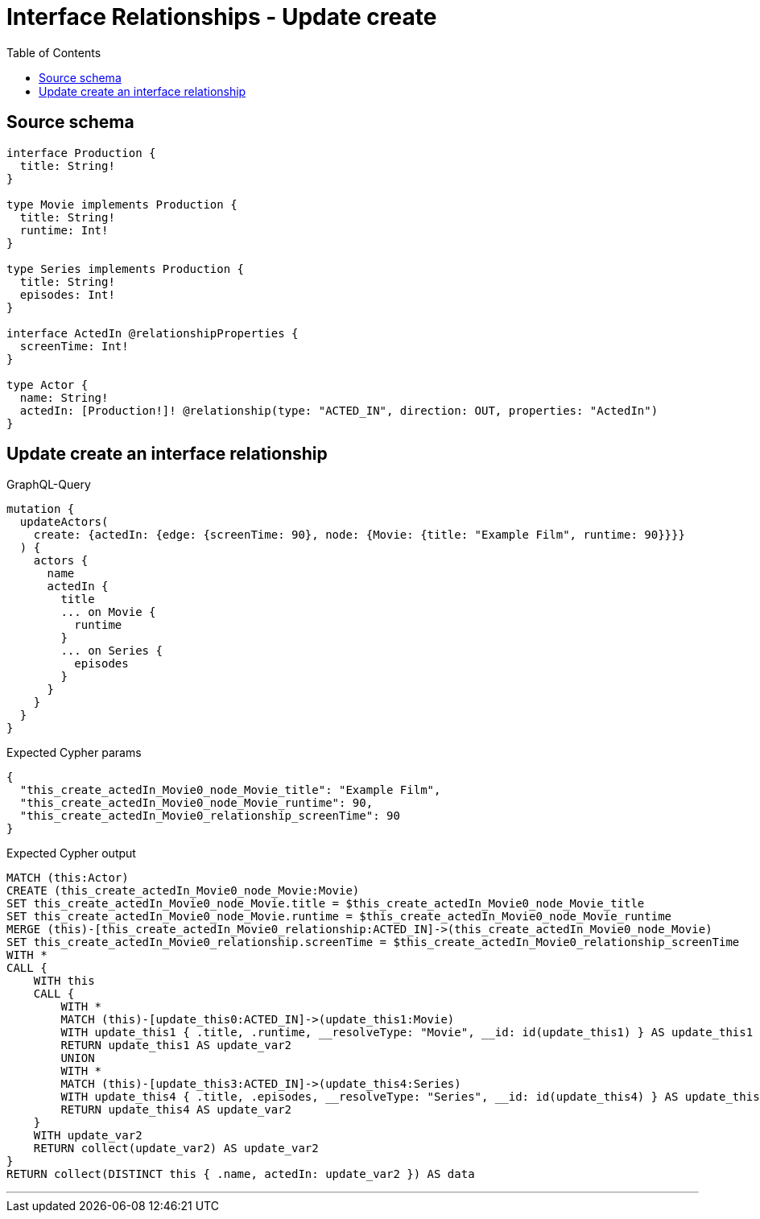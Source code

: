 :toc:

= Interface Relationships - Update create

== Source schema

[source,graphql,schema=true]
----
interface Production {
  title: String!
}

type Movie implements Production {
  title: String!
  runtime: Int!
}

type Series implements Production {
  title: String!
  episodes: Int!
}

interface ActedIn @relationshipProperties {
  screenTime: Int!
}

type Actor {
  name: String!
  actedIn: [Production!]! @relationship(type: "ACTED_IN", direction: OUT, properties: "ActedIn")
}
----
== Update create an interface relationship

.GraphQL-Query
[source,graphql]
----
mutation {
  updateActors(
    create: {actedIn: {edge: {screenTime: 90}, node: {Movie: {title: "Example Film", runtime: 90}}}}
  ) {
    actors {
      name
      actedIn {
        title
        ... on Movie {
          runtime
        }
        ... on Series {
          episodes
        }
      }
    }
  }
}
----

.Expected Cypher params
[source,json]
----
{
  "this_create_actedIn_Movie0_node_Movie_title": "Example Film",
  "this_create_actedIn_Movie0_node_Movie_runtime": 90,
  "this_create_actedIn_Movie0_relationship_screenTime": 90
}
----

.Expected Cypher output
[source,cypher]
----
MATCH (this:Actor)
CREATE (this_create_actedIn_Movie0_node_Movie:Movie)
SET this_create_actedIn_Movie0_node_Movie.title = $this_create_actedIn_Movie0_node_Movie_title
SET this_create_actedIn_Movie0_node_Movie.runtime = $this_create_actedIn_Movie0_node_Movie_runtime
MERGE (this)-[this_create_actedIn_Movie0_relationship:ACTED_IN]->(this_create_actedIn_Movie0_node_Movie)
SET this_create_actedIn_Movie0_relationship.screenTime = $this_create_actedIn_Movie0_relationship_screenTime
WITH *
CALL {
    WITH this
    CALL {
        WITH *
        MATCH (this)-[update_this0:ACTED_IN]->(update_this1:Movie)
        WITH update_this1 { .title, .runtime, __resolveType: "Movie", __id: id(update_this1) } AS update_this1
        RETURN update_this1 AS update_var2
        UNION
        WITH *
        MATCH (this)-[update_this3:ACTED_IN]->(update_this4:Series)
        WITH update_this4 { .title, .episodes, __resolveType: "Series", __id: id(update_this4) } AS update_this4
        RETURN update_this4 AS update_var2
    }
    WITH update_var2
    RETURN collect(update_var2) AS update_var2
}
RETURN collect(DISTINCT this { .name, actedIn: update_var2 }) AS data
----

'''

